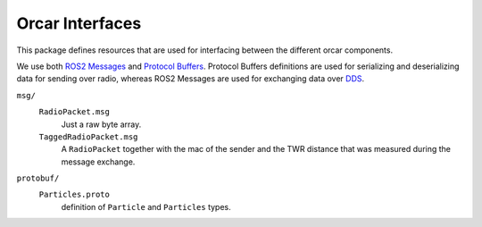 =============
Orcar Interfaces
=============

This package defines resources that are used for interfacing between the different orcar components.

We use both `ROS2 Messages`_ and `Protocol Buffers`_. Protocol Buffers definitions are used for
serializing and deserializing data for sending over radio, whereas ROS2 Messages are used for
exchanging data over `DDS`_.

``msg/``
  ``RadioPacket.msg``
   Just a raw byte array.
  ``TaggedRadioPacket.msg``
   A ``RadioPacket`` together with the mac of the sender and the TWR distance that was measured
   during the message exchange.
``protobuf/``
  ``Particles.proto``
   definition of ``Particle`` and ``Particles`` types.


.. _DDS: https://design.ros2.org/articles/ros_on_dds.html
.. _Protocol Buffers: https://developers.google.com/protocol-buffers
.. _ROS2 Messages: https://docs.ros.org/en/foxy/Concepts/About-ROS-Interfaces.html

